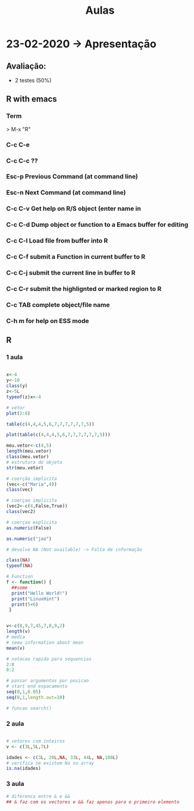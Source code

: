 #+TITLE: Aulas

* 23-02-2020 -> Apresentação
** Avaliação:
+ 2 testes (50%)
** R with emacs
*** Term
> M-x "R"
*** C-c C-e
*** C-c C-c ??

*** Esc-p Previous Command (at command line)
*** Esc-n Next Command (at command line)
*** C-c C-v Get help on R/S object (enter name in
*** C-c C-d Dump object or function to a Emacs buffer for editing
*** C-c C-l Load file from buffer into R
*** C-c C-f submit a Function in current buffer to R
*** C-c C-j submit the current line in buffer to R
*** C-c C-r submit the highlignted or marked region to R
*** C-c TAB complete object/file name
*** C-h m for help on ESS mode

** R
*** 1 aula
#+begin_SRC R

x<-4
y<-10
class(y)
z<-5L
typeof(z)x<-4

# vetor
plot(2:8)

table(c(4,4,4,5,6,7,7,7,7,7,7,5))

plot(table(c(4,4,4,5,6,7,7,7,7,7,7,5)))
    
meu.vetor<-c(4,5)
length(meu.vetor)
class(meu.vetor)
# estrutura do objeto
str(meu.vetor) 

# coerção implicita
(vec<-c("Maria",4))
class(vec)

# coerçao implicita
(vec2<-c(4,False,True)) 
class(vec2)

# coerçao explicita
as.numeric(False)

as.numeric("jao")

# devolve NA (Not available) -> Falta de informação

class(NA)
typeof(NA)

# Function
f <- function() {
  ##some
  print("Hello World!")
  print("LinuxHint")
  print(5+6)
 }


v<-c(8,9,7,45,7,8,9,2)
length(v)
# media
# seew information about mean
mean(v)

# notacao rapida para sequencias
2:8
8:2

# passar argumentos por posicao
# start end espacamento
seq(0,1,0.05)
seq(0,1,length.out=10)

# funcao search()

#+end_SRC

#+RESULTS:
*** 2 aula
#+begin_SRC R

# vetores com inteiros
v <- c(3L,5L,7L)

idades <- c(3L, 20L,NA, 33L, 44L, NA,100L)
# verifica se existem Na no array
is.na(idades)

#+end_SRC

#+RESULTS:
| 3 |
| 5 |
| 7 |
*** 3 aula
#+begin_SRC R
# diferenca entre & e &&
## & faz com os vectores e && faz apenas para o primeiro elemento
#+end_SRC
